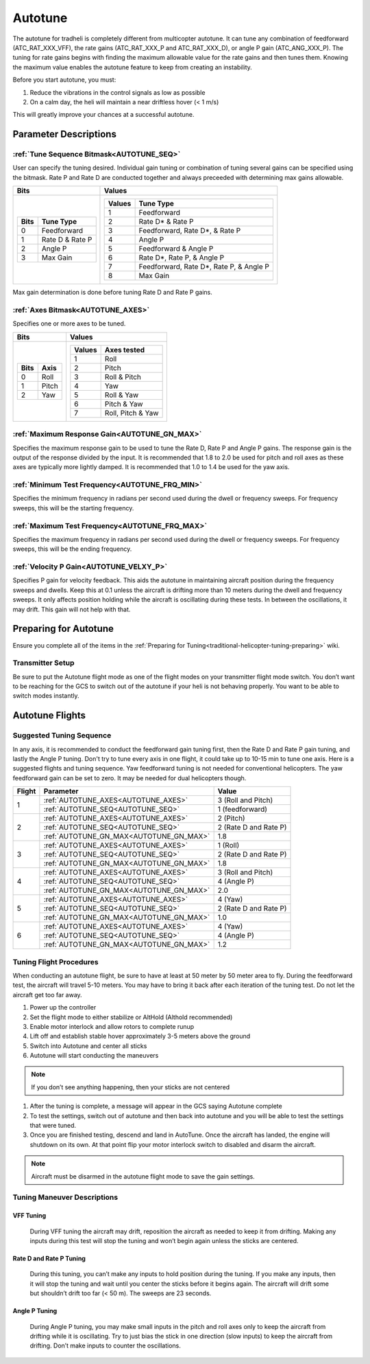 .. _traditional-helicopter-autotune:

===============================
Autotune
===============================
The autotune for tradheli is completely different from multicopter autotune.  It can tune any combination of feedforward (ATC_RAT_XXX_VFF), the rate gains (ATC_RAT_XXX_P and ATC_RAT_XXX_D), or angle P gain (ATC_ANG_XXX_P).  The tuning for rate gains begins with finding the maximum allowable value for the rate gains and then tunes them.  Knowing the maximum value enables the autotune feature to keep from creating an instability.

Before you start autotune, you must:

#. Reduce the vibrations in the control signals as low as possible
#. On a calm day, the heli will maintain a near driftless hover (< 1 m/s)

This will greatly improve your chances at a successful autotune.

Parameter Descriptions
======================
:ref:`Tune Sequence Bitmask<AUTOTUNE_SEQ>`
------------------------------------------

User can specify the tuning desired.  Individual gain tuning or combination of tuning several gains can be specified using the bitmask.  Rate P and Rate D are conducted together and always preceeded with determining max gains allowable.

+-----------------------------+------------------------------------+
| Bits                        | Values                             |
+=============================+====================================+
| +-------+-----------------+ | +---------+----------------------+ |
| | Bits  | Tune Type       | | | Values  | Tune Type            | |
| +=======+=================+ | +=========+======================+ |
| | 0     | Feedforward     | | | 1       | Feedforward          | |
| +-------+-----------------+ | +---------+----------------------+ |
| | 1     | Rate D & Rate P | | | 2       | Rate D* & Rate P     | |
| +-------+-----------------+ | +---------+----------------------+ |
| | 2     | Angle P         | | | 3       | Feedforward, Rate D*,| |
| +-------+-----------------+ | |         | & Rate P             | |
| | 3     | Max Gain        | | +---------+----------------------+ |
| +-------+-----------------+ | | 4       | Angle P              | |
|                             | +---------+----------------------+ |
|                             | | 5       | Feedforward & Angle P| |
|                             | +---------+----------------------+ |
|                             | | 6       | Rate D*, Rate P,     | |
|                             | |         | & Angle P            | |
|                             | +---------+----------------------+ |
|                             | | 7       | Feedforward, Rate D*,| |
|                             | |         | Rate P, & Angle P    | |
|                             | +---------+----------------------+ |
|                             | | 8       | Max Gain             | |
|                             | +---------+----------------------+ |
+-----------------------------+------------------------------------+

Max gain determination is done before tuning Rate D and Rate P gains.

:ref:`Axes Bitmask<AUTOTUNE_AXES>`
----------------------------------

Specifies one or more axes to be tuned.

+----------------------+---------------------------------+
| Bits                 | Values                          |
+======================+=================================+
| +-------+----------+ | +---------+-------------------+ |
| | Bits  | Axis     | | | Values  | Axes tested       | |
| +=======+==========+ | +=========+===================+ |
| | 0     | Roll     | | | 1       | Roll              | |
| +-------+----------+ | +---------+-------------------+ |
| | 1     | Pitch    | | | 2       | Pitch             | |
| +-------+----------+ | +---------+-------------------+ |
| | 2     | Yaw      | | | 3       | Roll & Pitch      | |
| +-------+----------+ | +---------+-------------------+ |
|                      | | 4       | Yaw               | |
|                      | +---------+-------------------+ |
|                      | | 5       | Roll & Yaw        | |
|                      | +---------+-------------------+ |
|                      | | 6       | Pitch & Yaw       | |
|                      | +---------+-------------------+ |
|                      | | 7       | Roll, Pitch & Yaw | |
|                      | +---------+-------------------+ |
+----------------------+---------------------------------+

:ref:`Maximum Response Gain<AUTOTUNE_GN_MAX>`
---------------------------------------------

Specifies the maximum response gain to be used to tune the Rate D, Rate P and Angle P gains.  The response gain is the output of the response divided by the input.  It is recommended that 1.8 to 2.0 be used for pitch and roll axes as these axes are typically more lightly damped.  It is recommended that 1.0 to 1.4 be used for the yaw axis.


:ref:`Minimum Test Frequency<AUTOTUNE_FRQ_MIN>`
-----------------------------------------------

Specifies the minimum frequency in radians per second used during the dwell or frequency sweeps.  For frequency sweeps, this will be the starting frequency.


:ref:`Maximum Test Frequency<AUTOTUNE_FRQ_MAX>`
-----------------------------------------------

Specifies the maximum frequency in radians per second used during the dwell or frequency sweeps.  For frequency sweeps, this will be the ending frequency.


:ref:`Velocity P Gain<AUTOTUNE_VELXY_P>`
----------------------------------------

Specifies P gain for velocity feedback.  This aids the autotune in maintaining aircraft position during the frequency sweeps and dwells.  Keep this at 0.1 unless the aircraft is drifting more than 10 meters during the dwell and frequency sweeps.  It only affects position holding while the aircraft is oscillating during these tests.  In between the oscillations, it may drift.  This gain will not help with that.


Preparing for Autotune
======================

Ensure you complete all of the items in the :ref:`Preparing for Tuning<traditional-helicopter-tuning-preparing>` wiki.

Transmitter Setup
-----------------

Be sure to put the Autotune flight mode as one of the flight modes on your transmitter flight mode switch.  You don’t want to be reaching for the GCS to switch out of the autotune if your heli is not behaving properly.  You want to be able to switch modes instantly.


Autotune Flights
================
Suggested Tuning Sequence
-------------------------

In any axis, it is recommended to conduct the feedforward gain tuning first, then the Rate D and Rate P gain tuning, and lastly the Angle P tuning.  Don't try to tune every axis in one flight, it could take up to 10-15 min to tune one axis.  Here is a suggested flights and tuning sequence. Yaw feedforward tuning is not needed for conventional helicopters.  The yaw feedforward gain can be set to zero.  It may be needed for dual helicopters though.

+--------+-----------------------------------------+-----------------------+
| Flight | Parameter                               | Value                 |
+========+=========================================+=======================+
|    1   | :ref:`AUTOTUNE_AXES<AUTOTUNE_AXES>`     | 3 (Roll and Pitch)    |
|        +-----------------------------------------+-----------------------+
|        | :ref:`AUTOTUNE_SEQ<AUTOTUNE_SEQ>`       | 1 (feedforward)       |
+--------+-----------------------------------------+-----------------------+
|    2   | :ref:`AUTOTUNE_AXES<AUTOTUNE_AXES>`     | 2 (Pitch)             |
|        +-----------------------------------------+-----------------------+
|        | :ref:`AUTOTUNE_SEQ<AUTOTUNE_SEQ>`       | 2 (Rate D and Rate P) |
|        +-----------------------------------------+-----------------------+
|        | :ref:`AUTOTUNE_GN_MAX<AUTOTUNE_GN_MAX>` | 1.8                   |
+--------+-----------------------------------------+-----------------------+
|    3   | :ref:`AUTOTUNE_AXES<AUTOTUNE_AXES>`     | 1 (Roll)              |
|        +-----------------------------------------+-----------------------+
|        | :ref:`AUTOTUNE_SEQ<AUTOTUNE_SEQ>`       | 2 (Rate D and Rate P) |
|        +-----------------------------------------+-----------------------+
|        | :ref:`AUTOTUNE_GN_MAX<AUTOTUNE_GN_MAX>` | 1.8                   |
+--------+-----------------------------------------+-----------------------+
|    4   | :ref:`AUTOTUNE_AXES<AUTOTUNE_AXES>`     | 3 (Roll and Pitch)    |
|        +-----------------------------------------+-----------------------+
|        | :ref:`AUTOTUNE_SEQ<AUTOTUNE_SEQ>`       | 4 (Angle P)           |
|        +-----------------------------------------+-----------------------+
|        | :ref:`AUTOTUNE_GN_MAX<AUTOTUNE_GN_MAX>` | 2.0                   |
+--------+-----------------------------------------+-----------------------+
|    5   | :ref:`AUTOTUNE_AXES<AUTOTUNE_AXES>`     | 4 (Yaw)               |
|        +-----------------------------------------+-----------------------+
|        | :ref:`AUTOTUNE_SEQ<AUTOTUNE_SEQ>`       | 2 (Rate D and Rate P) |
|        +-----------------------------------------+-----------------------+
|        | :ref:`AUTOTUNE_GN_MAX<AUTOTUNE_GN_MAX>` | 1.0                   |
+--------+-----------------------------------------+-----------------------+
|    6   | :ref:`AUTOTUNE_AXES<AUTOTUNE_AXES>`     | 4 (Yaw)               |
|        +-----------------------------------------+-----------------------+
|        | :ref:`AUTOTUNE_SEQ<AUTOTUNE_SEQ>`       | 4 (Angle P)           |
|        +-----------------------------------------+-----------------------+
|        | :ref:`AUTOTUNE_GN_MAX<AUTOTUNE_GN_MAX>` | 1.2                   |
+--------+-----------------------------------------+-----------------------+

Tuning Flight Procedures
------------------------

When conducting an autotune flight, be sure to have at least at 50 meter by 50 meter area to fly.  During the feedforward test, the aircraft will travel 5-10 meters.  You may have to bring it back after each iteration of the tuning test.  Do not let the aircraft get too far away.

#. Power up the controller
#. Set the flight mode to either stabilize or AltHold (Althold recommended)
#. Enable motor interlock and allow rotors to complete runup
#. Lift off and establish stable hover approximately 3-5 meters above the ground
#. Switch into Autotune and center all sticks
#. Autotune will start conducting the maneuvers

.. note::  If you don’t see anything happening, then your sticks are not centered

#. After the tuning is complete, a message will appear in the GCS saying Autotune complete
#. To test the settings, switch out of autotune and then back into autotune and you will be 
   able to test the settings that were tuned.
#. Once you are finished testing, descend and land in AutoTune.  Once the aircraft has landed, the 
   engine will shutdown on its own.  At that point flip your motor interlock switch to disabled
   and disarm the aircraft.

.. note::  Aircraft must be disarmed in the autotune flight mode to save the gain settings.

Tuning Maneuver Descriptions
----------------------------

VFF Tuning
++++++++++

        During VFF tuning the aircraft may drift, reposition the aircraft as needed to keep it from drifting.  Making any inputs during this test will stop the tuning and won’t begin again unless the sticks are centered.

Rate D and Rate P Tuning
++++++++++++++++++++++++

        During this tuning, you can’t make any inputs to hold position during the tuning.  If you make any inputs, then it will stop the tuning and wait until you center the sticks before it begins again.  The aircraft will drift some but shouldn’t drift too far (< 50 m).  The sweeps are 23 seconds.  

Angle P Tuning
++++++++++++++

        During Angle P tuning, you may make small inputs in the pitch and roll axes only to keep the aircraft from drifting while it is oscillating.  Try to just bias the stick in one direction (slow inputs) to keep the aircraft from drifting.  Don’t make inputs to counter the oscillations.

